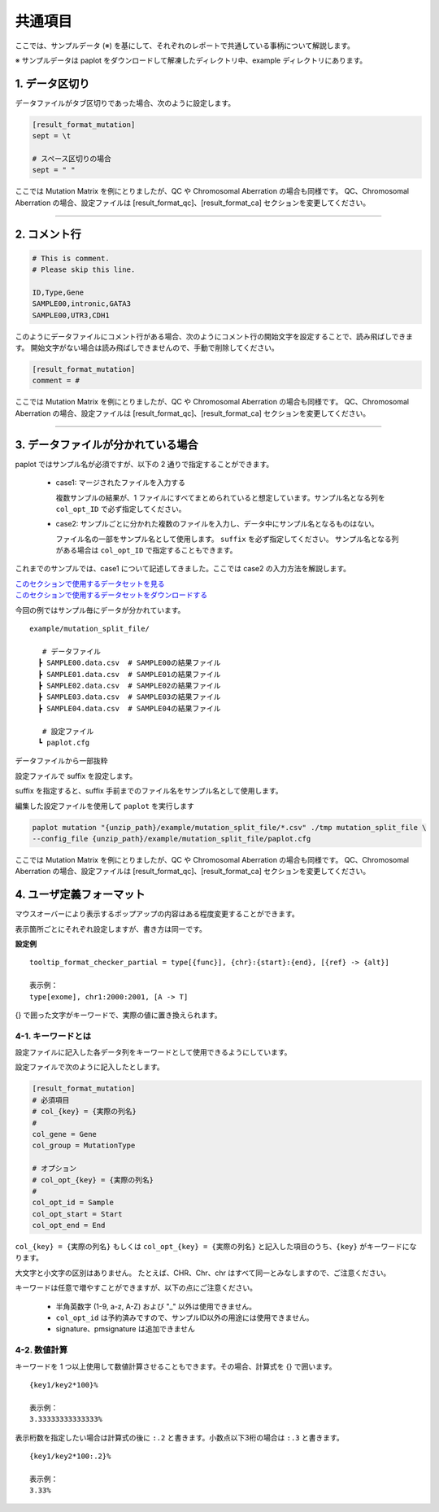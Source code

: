 **************************
共通項目
**************************

ここでは、サンプルデータ (※) を基にして、それぞれのレポートで共通している事柄について解説します。

※ サンプルデータは paplot をダウンロードして解凍したディレクトリ中、example ディレクトリにあります。

.. _sept:

==========================
1. データ区切り
==========================

データファイルがタブ区切りであった場合、次のように設定します。

.. code-block:: cfg
  
  [result_format_mutation]
  sept = \t

  # スペース区切りの場合
  sept = " "

ここでは Mutation Matrix を例にとりましたが、QC や Chromosomal Aberration の場合も同様です。
QC、Chromosomal Aberration の場合、設定ファイルは [result_format_qc]、[result_format_ca] セクションを変更してください。

----

.. _comment:

==========================
2. コメント行
==========================

.. code-block:: cfg
  
  # This is comment.
  # Please skip this line.
  
  ID,Type,Gene
  SAMPLE00,intronic,GATA3
  SAMPLE00,UTR3,CDH1

このようにデータファイルにコメント行がある場合、次のようにコメント行の開始文字を設定することで、読み飛ばしできます。
開始文字がない場合は読み飛ばしできませんので、手動で削除してください。

.. code-block:: cfg
  
  [result_format_mutation]
  comment = #

ここでは Mutation Matrix を例にとりましたが、QC や Chromosomal Aberration の場合も同様です。
QC、Chromosomal Aberration の場合、設定ファイルは [result_format_qc]、[result_format_ca] セクションを変更してください。

----

.. _suffix:

======================================
3. データファイルが分かれている場合
======================================

paplot ではサンプル名が必須ですが、以下の 2 通りで指定することができます。

 - case1: マージされたファイルを入力する
 
   複数サンプルの結果が、1 ファイルにすべてまとめられていると想定しています。サンプル名となる列を ``col_opt_ID`` で必ず指定してください。

 - case2: サンプルごとに分かれた複数のファイルを入力し、データ中にサンプル名となるものはない。
 
   ファイル名の一部をサンプル名として使用します。 ``suffix`` を必ず指定してください。
   サンプル名となる列がある場合は ``col_opt_ID`` で指定することもできます。

これまでのサンプルでは、case1 について記述してきました。ここでは case2 の入力方法を解説します。

| `このセクションで使用するデータセットを見る <https://github.com/Genomon-Project/paplot/blob/master/example/mutation_split_file>`_ 
| `このセクションで使用するデータセットをダウンロードする <https://github.com/Genomon-Project/paplot/blob/master/example/mutation_split_file.zip?raw=true>`_ 

今回の例ではサンプル毎にデータが分かれています。

::

  example/mutation_split_file/

     # データファイル
    ┣ SAMPLE00.data.csv  # SAMPLE00の結果ファイル
    ┣ SAMPLE01.data.csv  # SAMPLE01の結果ファイル
    ┣ SAMPLE02.data.csv  # SAMPLE02の結果ファイル
    ┣ SAMPLE03.data.csv  # SAMPLE03の結果ファイル
    ┣ SAMPLE04.data.csv  # SAMPLE04の結果ファイル

     # 設定ファイル
    ┗ paplot.cfg

データファイルから一部抜粋

.. code-block:: cfg
  :caption: example/mutation_split_file/SAMPLE00.data.csv

  MutationType,Gene
  intronic,GATA3
  intronic,FLT3
  intronic,FLT3
  UTR3,CDH1
  exonic,GATA3

設定ファイルで suffix を設定します。

.. code-block:: cfg
  :caption: example/mutation_split_file/paplot.cfg

   [result_format_mutation]
   suffix = .data.csv
   
   # id設定は削除する
   col_opt_id = 

suffix を指定すると、suffix 手前までのファイル名をサンプル名として使用します。

.. image:: image/id_suffix.PNG
  :scale: 100%

編集した設定ファイルを使用して ``paplot`` を実行します

.. code-block:: bash

  paplot mutation "{unzip_path}/example/mutation_split_file/*.csv" ./tmp mutation_split_file \
  --config_file {unzip_path}/example/mutation_split_file/paplot.cfg

ここでは Mutation Matrix を例にとりましたが、QC や Chromosomal Aberration の場合も同様です。
QC、Chromosomal Aberration の場合、設定ファイルは [result_format_qc]、[result_format_ca] セクションを変更してください。

.. _user_format:

==============================
4. ユーザ定義フォーマット
==============================

マウスオーバーにより表示するポップアップの内容はある程度変更することができます。

表示箇所ごとにそれぞれ設定しますが、書き方は同一です。

**設定例**

::

  tooltip_format_checker_partial = type[{func}], {chr}:{start}:{end}, [{ref} -> {alt}]
  
  表示例：
  type[exome], chr1:2000:2001, [A -> T]

{} で囲った文字がキーワードで、実際の値に置き換えられます。

4-1. キーワードとは
----------------------------

設定ファイルに記入した各データ列をキーワードとして使用できるようにしています。

設定ファイルで次のように記入したとします。

.. code-block:: cfg
  
  [result_format_mutation]
  # 必須項目
  # col_{key} = {実際の列名}
  #
  col_gene = Gene
  col_group = MutationType
  
  # オプション
  # col_opt_{key} = {実際の列名}
  #
  col_opt_id = Sample
  col_opt_start = Start
  col_opt_end = End

``col_{key} = {実際の列名}`` もしくは ``col_opt_{key} = {実際の列名}`` と記入した項目のうち、``{key}`` がキーワードになります。

大文字と小文字の区別はありません。
たとえば、CHR、Chr、chr はすべて同一とみなしますので、ご注意ください。

キーワードは任意で増やすことができますが、以下の点にご注意ください。

 - 半角英数字 (1-9, a-z, A-Z) および "_" 以外は使用できません。
 - ``col_opt_id`` は予約済みですので、サンプルID以外の用途には使用できません。
 - signature、pmsignature は追加できません

4-2. 数値計算
----------------------------

キーワードを 1 つ以上使用して数値計算させることもできます。その場合、計算式を {} で囲います。

::
  
  {key1/key2*100}%
  
  表示例：
  3.33333333333333%

表示桁数を指定したい場合は計算式の後に ``:.2`` と書きます。小数点以下3桁の場合は ``:.3`` と書きます。

::

  {key1/key2*100:.2}%
  
  表示例：
  3.33%

.. |new| image:: image/tab_001.gif

